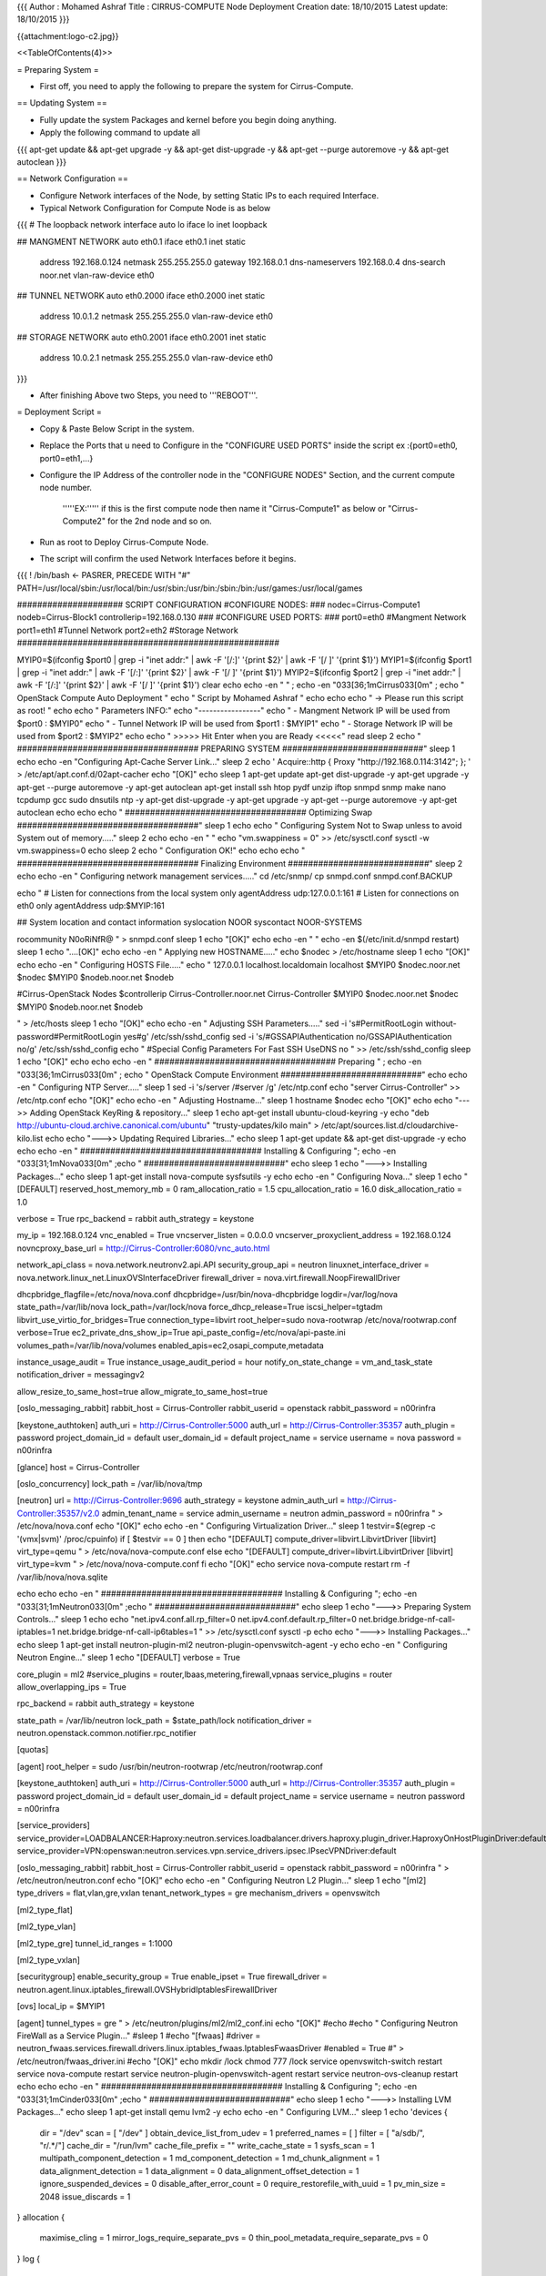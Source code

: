 {{{
Author       : Mohamed Ashraf
Title        : CIRRUS-COMPUTE Node Deployment
Creation date: 18/10/2015
Latest update: 18/10/2015
}}}

{{attachment:logo-c2.jpg}}

<<TableOfContents(4)>>

= Preparing System =

- First off, you need to apply the following to prepare the system for Cirrus-Compute.

== Updating System ==

- Fully update the system Packages and kernel before you begin doing anything.

- Apply the following command to update all

{{{
apt-get update && apt-get upgrade -y && apt-get dist-upgrade -y && apt-get --purge autoremove -y && apt-get autoclean
}}}


== Network Configuration ==

- Configure Network interfaces of the Node, by setting Static IPs to each required Interface.

- Typical Network Configuration for Compute Node is as below

{{{
# The loopback network interface
auto lo
iface lo inet loopback

## MANGMENT NETWORK
auto eth0.1
iface eth0.1 inet static
        address 192.168.0.124
        netmask 255.255.255.0
        gateway 192.168.0.1
        dns-nameservers 192.168.0.4
        dns-search noor.net
        vlan-raw-device eth0

## TUNNEL NETWORK
auto eth0.2000
iface eth0.2000 inet static
        address 10.0.1.2
        netmask 255.255.255.0
        vlan-raw-device eth0

## STORAGE NETWORK
auto eth0.2001
iface eth0.2001 inet static
        address 10.0.2.1
        netmask 255.255.255.0
        vlan-raw-device eth0
}}}

- After finishing Above two Steps, you need to '''REBOOT'''.





= Deployment Script =

- Copy & Paste Below Script in the system.

- Replace the Ports that u need to Configure in the "CONFIGURE USED PORTS" inside the script  ex :{port0=eth0, port0=eth1,...}

- Configure the IP Address of the controller node in the "CONFIGURE NODES" Section, and the current compute node number.
  
    '''''EX:''''' if this is the first compute node then name it "Cirrus-Compute1" as below or "Cirrus-Compute2" for the 2nd node and so on.

- Run as root to Deploy Cirrus-Compute Node.

- The script will confirm the used Network Interfaces before it begins.

{{{
! /bin/bash         <- PASRER, PRECEDE WITH "#"
PATH=/usr/local/sbin:/usr/local/bin:/usr/sbin:/usr/bin:/sbin:/bin:/usr/games:/usr/local/games

##################### SCRIPT CONFIGURATION
#CONFIGURE NODES:
###
nodec=Cirrus-Compute1
nodeb=Cirrus-Block1
controllerip=192.168.0.130
###
#CONFIGURE USED PORTS:
###
port0=eth0            #Mangment Network
port1=eth1            #Tunnel Network
port2=eth2            #Storage Network
####################################################

MYIP0=$(ifconfig $port0 | grep -i "inet addr:" | awk -F '[/:]' '{print $2}' | awk -F '[/ ]' '{print $1}')
MYIP1=$(ifconfig $port1 | grep -i "inet addr:" | awk -F '[/:]' '{print $2}' | awk -F '[/ ]' '{print $1}')
MYIP2=$(ifconfig $port2 | grep -i "inet addr:" | awk -F '[/:]' '{print $2}' | awk -F '[/ ]' '{print $1}')
clear
echo
echo -en "                                         " ; echo  -en "\033[36;1mCirrus\033[0m" ; echo " OpenStack Compute Auto Deployment   "
echo "                                                  Script by Mohamed Ashraf "
echo
echo
echo " -> Please run this script as root! "
echo
echo " Parameters INFO:"
echo "-----------------"
echo " - Mangment Network IP will be used from $port0 : $MYIP0"
echo " - Tunnel Network IP will be used from $port1 : $MYIP1"
echo " - Storage Network IP will be used from $port2 : $MYIP2"
echo
echo " >>>>> Hit Enter when you are Ready <<<<<"
read
sleep 2
echo " #################################### PREPARING SYSTEM ############################"
sleep 1
echo
echo -en "Configuring Apt-Cache Server Link..."
sleep 2
echo '
Acquire::http { Proxy "http://192.168.0.114:3142"; };
' > /etc/apt/apt.conf.d/02apt-cacher
echo "[OK]"
echo
sleep 1
apt-get update
apt-get dist-upgrade -y
apt-get upgrade -y
apt-get --purge autoremove -y
apt-get autoclean
apt-get install ssh htop pydf unzip iftop snmpd snmp make nano tcpdump gcc sudo dnsutils ntp -y
apt-get dist-upgrade -y
apt-get upgrade -y
apt-get --purge autoremove -y
apt-get autoclean
echo
echo
echo " #################################### Optimizing Swap ####################################"
sleep 1
echo
echo " Configuring System Not to Swap unless to avoid System out of memory....."
sleep 2
echo
echo -en " "
echo "vm.swappiness = 0" >> /etc/sysctl.conf
sysctl -w vm.swappiness=0
echo
sleep 2
echo " Configuration OK!"
echo
echo
echo " #################################### Finalizing Environment  ############################"
sleep 2
echo
echo -en " Configuring network management services....."
cd /etc/snmp/
cp snmpd.conf snmpd.conf.BACKUP

echo "
#  Listen for connections from the local system only
agentAddress  udp:127.0.0.1:161
#  Listen for connections on eth0 only
agentAddress  udp:$MYIP:161

## System location and contact information
syslocation NOOR
syscontact NOOR-SYSTEMS

rocommunity N0oRiNfR@
" > snmpd.conf
sleep 1
echo "[OK]"
echo
echo -en " "
echo -en $(/etc/init.d/snmpd restart)
sleep 1
echo "....[OK]"
echo
echo -en " Applying new HOSTNAME....."
echo $nodec > /etc/hostname
sleep 1
echo "[OK]"
echo
echo -en " Configuring HOSTS File....."
echo "
127.0.0.1       localhost.localdomain localhost
$MYIP0           $nodec.noor.net $nodec
$MYIP0           $nodeb.noor.net $nodeb

#Cirrus-OpenStack Nodes
$controllerip     Cirrus-Controller.noor.net Cirrus-Controller
$MYIP0            $nodec.noor.net $nodec
$MYIP0            $nodeb.noor.net $nodeb

" > /etc/hosts
sleep 1
echo "[OK]"
echo
echo -en " Adjusting SSH Parameters....."
sed -i 's#PermitRootLogin without-password#PermitRootLogin yes#g' /etc/ssh/sshd_config
sed -i 's/#GSSAPIAuthentication no/GSSAPIAuthentication no/g' /etc/ssh/sshd_config 
echo "
#Special Config Parameters For Fast SSH
UseDNS no
" >> /etc/ssh/sshd_config
sleep 1
echo "[OK]"
echo
echo
echo -en " #################################### Preparing " ; echo  -en "\033[36;1mCirrus\033[0m" ; echo " OpenStack Compute Environment ############################"
echo
echo -en " Configuring NTP Server....."
sleep 1
sed -i 's/server /#server /g' /etc/ntp.conf
echo "server Cirrus-Controller" >> /etc/ntp.conf
echo "[OK]"
echo
echo -en " Adjusting Hostname..."
sleep 1
hostname $nodec
echo "[OK]"
echo
echo "--->> Adding OpenStack KeyRing & repository..."
sleep 1
echo
apt-get install ubuntu-cloud-keyring -y
echo "deb http://ubuntu-cloud.archive.canonical.com/ubuntu" "trusty-updates/kilo main" > /etc/apt/sources.list.d/cloudarchive-kilo.list
echo
echo "--->> Updating Required Libraries..."
echo
sleep 1
apt-get update && apt-get dist-upgrade -y
echo
echo
echo -en " #################################### Installing & Configuring "; echo  -en "\033[31;1mNova\033[0m" ;echo " ############################"
echo
sleep 1
echo "--->> Installing Packages..."
echo
sleep 1
apt-get install nova-compute sysfsutils -y
echo
echo -en " Configuring Nova..."
sleep 1
echo "[DEFAULT]
reserved_host_memory_mb = 0
ram_allocation_ratio = 1.5
cpu_allocation_ratio = 16.0
disk_allocation_ratio = 1.0

verbose = True
rpc_backend = rabbit
auth_strategy = keystone

my_ip = 192.168.0.124
vnc_enabled = True
vncserver_listen = 0.0.0.0
vncserver_proxyclient_address = 192.168.0.124
novncproxy_base_url = http://Cirrus-Controller:6080/vnc_auto.html

network_api_class = nova.network.neutronv2.api.API
security_group_api = neutron
linuxnet_interface_driver = nova.network.linux_net.LinuxOVSInterfaceDriver
firewall_driver = nova.virt.firewall.NoopFirewallDriver

dhcpbridge_flagfile=/etc/nova/nova.conf
dhcpbridge=/usr/bin/nova-dhcpbridge
logdir=/var/log/nova
state_path=/var/lib/nova
lock_path=/var/lock/nova
force_dhcp_release=True
iscsi_helper=tgtadm
libvirt_use_virtio_for_bridges=True
connection_type=libvirt
root_helper=sudo nova-rootwrap /etc/nova/rootwrap.conf
verbose=True
ec2_private_dns_show_ip=True
api_paste_config=/etc/nova/api-paste.ini
volumes_path=/var/lib/nova/volumes
enabled_apis=ec2,osapi_compute,metadata

instance_usage_audit = True
instance_usage_audit_period = hour
notify_on_state_change = vm_and_task_state
notification_driver = messagingv2

allow_resize_to_same_host=true
allow_migrate_to_same_host=true

[oslo_messaging_rabbit]
rabbit_host = Cirrus-Controller
rabbit_userid = openstack
rabbit_password = n00rinfra

[keystone_authtoken]
auth_uri = http://Cirrus-Controller:5000
auth_url = http://Cirrus-Controller:35357
auth_plugin = password
project_domain_id = default
user_domain_id = default
project_name = service
username = nova
password = n00rinfra

[glance]
host = Cirrus-Controller

[oslo_concurrency]
lock_path = /var/lib/nova/tmp

[neutron]
url = http://Cirrus-Controller:9696
auth_strategy = keystone
admin_auth_url = http://Cirrus-Controller:35357/v2.0
admin_tenant_name = service
admin_username = neutron
admin_password = n00rinfra
" > /etc/nova/nova.conf
echo "[OK]"
echo
echo -en " Configuring Virtualization Driver..."
sleep 1
testvir=$(egrep -c '(vmx|svm)' /proc/cpuinfo)
if [ $testvir == 0 ]
then
echo "[DEFAULT]
compute_driver=libvirt.LibvirtDriver
[libvirt]
virt_type=qemu
" > /etc/nova/nova-compute.conf
else
echo "[DEFAULT]
compute_driver=libvirt.LibvirtDriver
[libvirt]
virt_type=kvm
" > /etc/nova/nova-compute.conf
fi
echo "[OK]"
echo
service nova-compute restart
rm -f /var/lib/nova/nova.sqlite

echo
echo
echo -en " #################################### Installing & Configuring "; echo  -en "\033[31;1mNeutron\033[0m" ;echo " ############################"
echo
sleep 1
echo "--->> Preparing System Controls..."
sleep 1
echo
echo "net.ipv4.conf.all.rp_filter=0
net.ipv4.conf.default.rp_filter=0
net.bridge.bridge-nf-call-iptables=1
net.bridge.bridge-nf-call-ip6tables=1
" >> /etc/sysctl.conf
sysctl -p
echo
echo "--->> Installing Packages..."
echo
sleep 1
apt-get install neutron-plugin-ml2 neutron-plugin-openvswitch-agent -y
echo
echo -en " Configuring Neutron Engine..."
sleep 1
echo "[DEFAULT]
verbose = True

core_plugin = ml2
#service_plugins = router,lbaas,metering,firewall,vpnaas
service_plugins = router
allow_overlapping_ips = True

rpc_backend = rabbit
auth_strategy = keystone

state_path = /var/lib/neutron
lock_path = $state_path/lock
notification_driver = neutron.openstack.common.notifier.rpc_notifier

[quotas]

[agent]
root_helper = sudo /usr/bin/neutron-rootwrap /etc/neutron/rootwrap.conf

[keystone_authtoken]
auth_uri = http://Cirrus-Controller:5000
auth_url = http://Cirrus-Controller:35357
auth_plugin = password
project_domain_id = default
user_domain_id = default
project_name = service
username = neutron
password = n00rinfra

[service_providers]
service_provider=LOADBALANCER:Haproxy:neutron.services.loadbalancer.drivers.haproxy.plugin_driver.HaproxyOnHostPluginDriver:default
service_provider=VPN:openswan:neutron.services.vpn.service_drivers.ipsec.IPsecVPNDriver:default

[oslo_messaging_rabbit]
rabbit_host = Cirrus-Controller
rabbit_userid = openstack
rabbit_password = n00rinfra
" > /etc/neutron/neutron.conf
echo "[OK]"
echo
echo -en " Configuring Neutron L2 Plugin..."
sleep 1
echo "[ml2]
type_drivers = flat,vlan,gre,vxlan
tenant_network_types = gre
mechanism_drivers = openvswitch

[ml2_type_flat]

[ml2_type_vlan]

[ml2_type_gre]
tunnel_id_ranges = 1:1000

[ml2_type_vxlan]

[securitygroup]
enable_security_group = True
enable_ipset = True
firewall_driver = neutron.agent.linux.iptables_firewall.OVSHybridIptablesFirewallDriver

[ovs]
local_ip = $MYIP1

[agent]
tunnel_types = gre
" > /etc/neutron/plugins/ml2/ml2_conf.ini
echo "[OK]"
#echo
#echo " Configuring Neutron FireWall as a Service Plugin..."
#sleep 1
#echo "[fwaas]
#driver = neutron_fwaas.services.firewall.drivers.linux.iptables_fwaas.IptablesFwaasDriver
#enabled = True
#" > /etc/neutron/fwaas_driver.ini
#echo "[OK]"
echo
mkdir /lock 
chmod 777 /lock
service openvswitch-switch restart
service nova-compute restart
service neutron-plugin-openvswitch-agent restart
service neutron-ovs-cleanup restart
echo
echo
echo -en " #################################### Installing & Configuring "; echo  -en "\033[31;1mCinder\033[0m" ;echo " ############################"
echo
sleep 1
echo "--->> Installing LVM Packages..."
echo
sleep 1
apt-get install qemu lvm2 -y
echo
echo -en " Configuring LVM..."
sleep 1
echo 'devices {
    dir = "/dev"
    scan = [ "/dev" ]
    obtain_device_list_from_udev = 1
    preferred_names = [ ]
    filter = [ "a/sdb/", "r/.*/"]
    cache_dir = "/run/lvm"
    cache_file_prefix = ""
    write_cache_state = 1
    sysfs_scan = 1
    multipath_component_detection = 1
    md_component_detection = 1
    md_chunk_alignment = 1
    data_alignment_detection = 1
    data_alignment = 0
    data_alignment_offset_detection = 1
    ignore_suspended_devices = 0
    disable_after_error_count = 0
    require_restorefile_with_uuid = 1
    pv_min_size = 2048
    issue_discards = 1
}
allocation {
 
    maximise_cling = 1
    mirror_logs_require_separate_pvs = 0
    thin_pool_metadata_require_separate_pvs = 0
}
log {
    verbose = 0
    silent = 0
    syslog = 1
    overwrite = 0
    level = 0
    indent = 1
    command_names = 0
    prefix = "  "
}
backup {
    backup = 1
    backup_dir = "/etc/lvm/backup"
    archive = 1
    archive_dir = "/etc/lvm/archive"
    retain_min = 10
    retain_days = 30
}
shell {
    history_size = 100
}
global {
    umask = 077
    test = 0
    units = "h"
    si_unit_consistency = 1
    activation = 1
    proc = "/proc"
    locking_type = 1
    wait_for_locks = 1
    fallback_to_clustered_locking = 1
    fallback_to_local_locking = 1
    locking_dir = "/run/lock/lvm"
    prioritise_write_locks = 1
    abort_on_internal_errors = 0
    detect_internal_vg_cache_corruption = 0
    metadata_read_only = 0
    mirror_segtype_default = "mirror"
    use_lvmetad = 0
    thin_check_executable = "/usr/sbin/thin_check"
    thin_check_options = [ "-q" ]
}
activation {
    checks = 0
    udev_sync = 1
    udev_rules = 1
    verify_udev_operations = 0
    retry_deactivation = 1
    missing_stripe_filler = "error"
    use_linear_target = 1
    reserved_stack = 64
    reserved_memory = 8192
    process_priority = -18
    mirror_region_size = 512
    readahead = "auto"
    raid_fault_policy = "warn"
    mirror_log_fault_policy = "allocate"
    mirror_image_fault_policy = "remove"
    snapshot_autoextend_threshold = 100
    snapshot_autoextend_percent = 20
    thin_pool_autoextend_threshold = 100
    thin_pool_autoextend_percent = 20
    use_mlockall = 0
    monitoring = 0
    polling_interval = 15
}
dmeventd {
    mirror_library = "libdevmapper-event-lvm2mirror.so"
    snapshot_library = "libdevmapper-event-lvm2snapshot.so"
    thin_library = "libdevmapper-event-lvm2thin.so"
}
' > /etc/lvm/lvm.conf
echo "[OK]"
echo
pvcreate /dev/sdb1
vgcreate cinder-volumes /dev/sdb1
echo
sleep 1
echo "--->> Installing Cinder Packages..."
echo
sleep 1
apt-get install cinder-volume python-mysqldb -y
echo
echo -en " Configuring Cinder..."
sleep 1
echo "[DEFAULT]
verbose = True
my_ip = $MYIP0
enabled_backends = lvm

rpc_backend = rabbit
auth_strategy = keystone

control_exchange = cinder
notification_driver = messagingv2

rootwrap_config = /etc/cinder/rootwrap.conf
api_paste_confg = /etc/cinder/api-paste.ini
iscsi_helper = tgtadm
volume_name_template = volume-%s
volume_group = cinder-volumes
verbose = True
auth_strategy = keystone
state_path = /var/lib/cinder
lock_path = /var/lock/cinder
volumes_dir = /var/lib/cinder/volumes

glance_host = Cirrus-Controller

storage_availability_zone=CIRRUS

[database]
connection = mysql://cinder:n00rinfra@Cirrus-Controller/cinder

[oslo_messaging_rabbit]
rabbit_host = Cirrus-Controller
rabbit_userid = openstack
rabbit_password = n00rinfra

[keystone_authtoken]
auth_uri = http://Cirrus-Controller:5000
auth_url = http://Cirrus-Controller:35357
auth_plugin = password
project_domain_id = default
user_domain_id = default
project_name = service
username = cinder
password = n00rinfra

[lvm]
volume_driver = cinder.volume.drivers.lvm.LVMVolumeDriver
volume_group = cinder-volumes
iscsi_protocol = iscsi
iscsi_helper = tgtadm
volume_clear_size=50
volume_clear=none
type=thin

[oslo_concurrency]
lock_path = /var/lock/cinder
" > /etc/cinder/cinder.conf
echo "[OK]"
echo
service tgt restart
service cinder-volume restart
rm -f /var/lib/cinder/cinder.sqlite
echo
echo
echo -en " #################################### Installing & Configuring "; echo  -en "\033[31;1mCeilometer\033[0m" ;echo " ############################"
sleep1
echo
echo "--->> Installing Packages..."
echo
sleep 1
apt-get install ceilometer-agent-compute -y
echo
echo -en " Configuring Ceilometer..."
sleep 1
echo "[DEFAULT]
rpc_backend = rabbit
verbose = True

[database]

[keystone_authtoken]
auth_uri = http://Cirrus-Controller:5000/v2.0
identity_uri = http://Cirrus-Controller:35357
admin_tenant_name = service
admin_user = ceilometer
admin_password = n00rinfra      

[matchmaker_redis]

[matchmaker_ring]

[oslo_messaging_amqp]

[oslo_messaging_qpid]

[oslo_messaging_rabbit]
rabbit_host = Cirrus-Controller
rabbit_userid = openstack
rabbit_password = n00rinfra  

[publisher]
telemetry_secret = n00rinfra       

[service_credentials]
os_auth_url = http://Cirrus-Controller:5000/v2.0
os_username = ceilometer
os_tenant_name = service
os_password = n00rinfra      
os_endpoint_type = internalURL
os_region_name = RegionOne
" > /etc/ceilometer/ceilometer.conf
echo "[OK]"
echo
echo "--->> Finalizing Ceilometer Installation..."
echo
sleep 1
service ceilometer-agent-compute restart
service nova-compute restart
service cinder-volume restart
echo
echo
echo -en " #################################### " ; echo  -en "\033[36;1mCirrus\033[0m" ; echo " OpenStack IS READY ! ############################"
sleep 1
echo
echo " --> Before u begin using you have to do the following:"
echo " 1- Edit and adjust /etc/hosts based on your nodes."
echo " 2- Create Tenant & External Networks on Cirrus-Controller ($controllerip)"
echo
echo
echo
echo "                             !! The system will now reboot !! "
echo "                                  Hit Enter to Continue        "
read
echo
echo
reboot
echo
}}}

= Post Installation =

== Hosts Recognition ==

- After the system boots, you need to Configure the "/etc/hosts" file.

- Typical Hosts File for Compute Node is as follows.

{{{
127.0.0.1       localhost.localdomain localhost
192.168.0.124   Cirrus-Compute1.noor.net Cirrus-Compute1
192.168.0.124   Cirrus-Block1.noor.net Cirrus-Block1

## Cirrus-OpenStack Nodes
# MANG
192.168.0.130     Cirrus-Controller.noor.net Cirrus-Controller
192.168.0.131     Cirrus-SDN.noor.net Cirrus-SDN

192.168.0.124     Cirrus-Compute1.noor.net Cirrus-Compute1
192.168.0.125     Cirrus-Compute2.noor.net Cirrus-Compute2
192.168.0.126     Cirrus-Compute3.noor.net Cirrus-Compute3

192.168.0.124     Cirrus-Block1.noor.net Cirrus-Block1 
192.168.0.125     Cirrus-Block2.noor.net Cirrus-Block2 
192.168.0.126     Cirrus-Block3.noor.net Cirrus-Block3 

# TUNNEL
10.0.1.1          Cirrus-SDN.noor.net Cirrus-SDN
10.0.1.2          Cirrus-Compute1.noor.net Cirrus-Compute1
10.0.1.3          Cirrus-Compute2.noor.net Cirrus-Compute2
10.0.1.4          Cirrus-Compute3.noor.net Cirrus-Compute3

# STORAGE
10.0.2.1          Cirrus-Compute1.noor.net Cirrus-Compute1
10.0.2.2          Cirrus-Compute2.noor.net Cirrus-Compute2
10.0.2.3          Cirrus-Compute3.noor.net Cirrus-Compute3
}}}

= Running Services =

- For List purposes, below are the Services running on Cirrus-Compute Node

{{{
service nova-compute restart
service openvswitch-switch restart
service nova-compute restart
service neutron-plugin-openvswitch-agent restart
service neutron-ovs-cleanup restart
service tgt restart
service cinder-volume restart
service ceilometer-agent-compute restart
}}}
